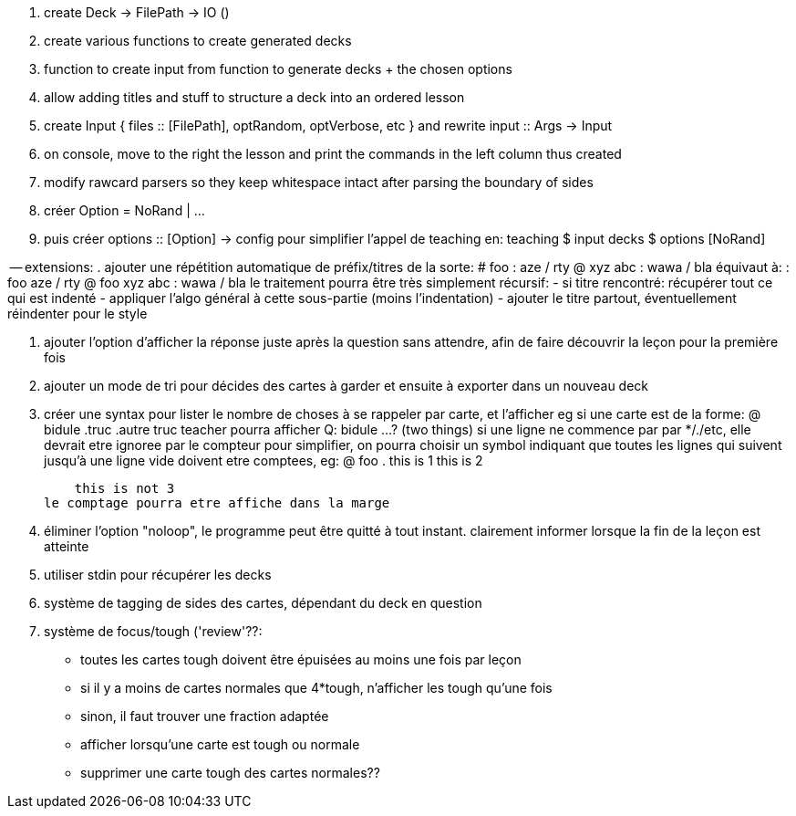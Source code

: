 . create Deck -> FilePath -> IO ()
. create various functions to create generated decks
. function to create input from function to generate decks + the chosen options
. allow adding titles and stuff to structure a deck into an ordered lesson
. create Input { files :: [FilePath], optRandom, optVerbose, etc } and rewrite input :: Args -> Input
. on console, move to the right the lesson and print the commands in the left column thus created
. modify rawcard parsers so they keep whitespace intact after parsing the boundary of sides
. créer Option = NoRand | ...
. puis créer options :: [Option] -> config
  pour simplifier l'appel de teaching en:
  teaching $ input decks $ options [NoRand]

-- extensions:
. ajouter une répétition automatique de préfix/titres de la sorte:
    # foo
      : aze / rty
      @ xyz 
        abc
    : wawa / bla
  équivaut à:
    : foo aze / rty
    @ foo xyz 
      abc
    : wawa / bla
  le traitement pourra être très simplement récursif:
  - si titre rencontré: récupérer tout ce qui est indenté
  - appliquer l'algo général à cette sous-partie (moins l'indentation)
  - ajouter le titre partout, éventuellement réindenter pour le style


. ajouter l'option d'afficher la réponse juste après la question sans attendre,
  afin de faire découvrir la leçon pour la première fois

. ajouter un mode de tri pour décides des cartes à garder et ensuite à exporter dans un nouveau deck

. créer une syntax pour lister le nombre de choses à se rappeler par carte, et l'afficher
  eg si une carte est de la forme:
  @ bidule
    .truc
    .autre truc
  teacher pourra afficher
  Q: bidule ...? (two things)
si une ligne ne commence par par */./etc, elle devrait etre ignoree par le compteur
pour simplifier, on pourra choisir un symbol indiquant que toutes les lignes qui suivent jusqu'à une ligne vide doivent etre comptees, eg:
  @ foo
    .
    this is 1
    this is 2

    this is not 3
le comptage pourra etre affiche dans la marge

. éliminer l'option "noloop", le programme peut être quitté à tout instant.
  clairement informer lorsque la fin de la leçon est atteinte
. utiliser stdin pour récupérer les decks

. système de tagging de sides des cartes, dépendant du deck en question

. système de focus/tough ('review'??:
  * toutes les cartes tough doivent être épuisées au moins une fois par leçon
  * si il y a moins de cartes normales que 4*tough, n'afficher les tough qu'une fois
  * sinon, il faut trouver une fraction adaptée
  * afficher lorsqu'une carte est tough ou normale
  * supprimer une carte tough des cartes normales??